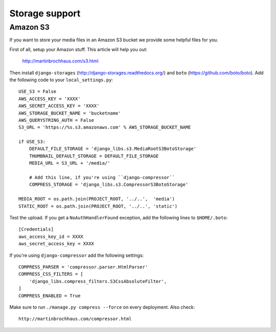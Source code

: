 Storage support
===============

Amazon S3
---------

If you want to store your media files in an Amazon S3 bucket we provide some
helpful files for you.

First of all, setup your Amazon stuff. This article will help you out:

    http://martinbrochhaus.com/s3.html

Then install ``django-storages`` (http://django-storages.readthedocs.org/) and
``boto`` (https://github.com/boto/boto). Add the following code to your
``local_settings.py``::

    USE_S3 = False
    AWS_ACCESS_KEY = 'XXXX'
    AWS_SECRET_ACCESS_KEY = 'XXXX'
    AWS_STORAGE_BUCKET_NAME = 'bucketname'
    AWS_QUERYSTRING_AUTH = False
    S3_URL = 'https://%s.s3.amazonaws.com' % AWS_STORAGE_BUCKET_NAME

    if USE_S3:
        DEFAULT_FILE_STORAGE = 'django_libs.s3.MediaRootS3BotoStorage'
        THUMBNAIL_DEFAULT_STORAGE = DEFAULT_FILE_STORAGE
        MEDIA_URL = S3_URL + '/media/'

        # Add this line, if you're using ``django-compressor``
        COMPRESS_STORAGE = 'django_libs.s3.CompressorS3BotoStorage'

    MEDIA_ROOT = os.path.join(PROJECT_ROOT, '../..',  'media')
    STATIC_ROOT = os.path.join(PROJECT_ROOT, '../..', 'static')

Test the upload. If you get a ``NoAuthHandlerFound`` exception, add the
following lines to ``$HOME/.boto``::

    [Credentials]
    aws_access_key_id = XXXX
    aws_secret_access_key = XXXX

If you're using ``django-compressor`` add the following settings::

    COMPRESS_PARSER = 'compressor.parser.HtmlParser'
    COMPRESS_CSS_FILTERS = [
        'django_libs.compress_filters.S3CssAbsoluteFilter',
    ]
    COMPRESS_ENABLED = True

Make sure to run ``./manage.py compress --force`` on every deployment. Also
check::

    http://martinbrochhaus.com/compressor.html
